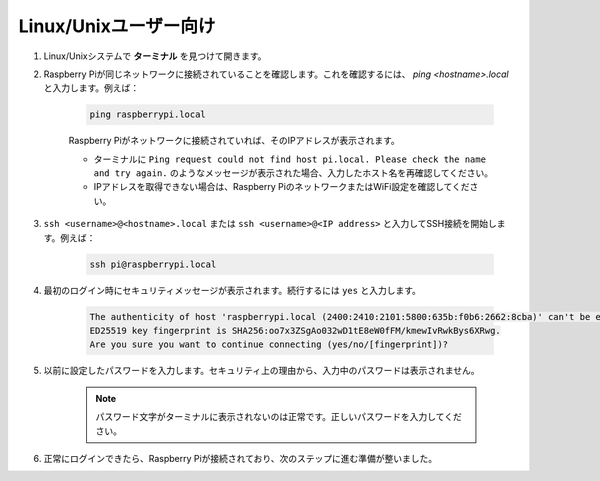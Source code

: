 Linux/Unixユーザー向け
==========================

#. Linux/Unixシステムで **ターミナル** を見つけて開きます。

#. Raspberry Piが同じネットワークに接続されていることを確認します。これを確認するには、 `ping <hostname>.local` と入力します。例えば：

    .. code-block::

        ping raspberrypi.local

    Raspberry Piがネットワークに接続されていれば、そのIPアドレスが表示されます。

    * ターミナルに ``Ping request could not find host pi.local. Please check the name and try again.`` のようなメッセージが表示された場合、入力したホスト名を再確認してください。
    * IPアドレスを取得できない場合は、Raspberry PiのネットワークまたはWiFi設定を確認してください。

#. ``ssh <username>@<hostname>.local`` または ``ssh <username>@<IP address>`` と入力してSSH接続を開始します。例えば：

    .. code-block::

        ssh pi@raspberrypi.local

#. 最初のログイン時にセキュリティメッセージが表示されます。続行するには ``yes`` と入力します。

    .. code-block::

        The authenticity of host 'raspberrypi.local (2400:2410:2101:5800:635b:f0b6:2662:8cba)' can't be established.
        ED25519 key fingerprint is SHA256:oo7x3ZSgAo032wD1tE8eW0fFM/kmewIvRwkBys6XRwg.
        Are you sure you want to continue connecting (yes/no/[fingerprint])?

#. 以前に設定したパスワードを入力します。セキュリティ上の理由から、入力中のパスワードは表示されません。

    .. note::
        パスワード文字がターミナルに表示されないのは正常です。正しいパスワードを入力してください。

#. 正常にログインできたら、Raspberry Piが接続されており、次のステップに進む準備が整いました。

